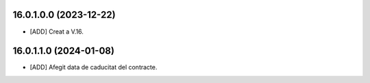 16.0.1.0.0 (2023-12-22)
~~~~~~~~~~~~~~~~~~~~~~~

* [ADD] Creat a V.16.

16.0.1.1.0 (2024-01-08)
~~~~~~~~~~~~~~~~~~~~~~~

* [ADD] Afegit data de caducitat del contracte.